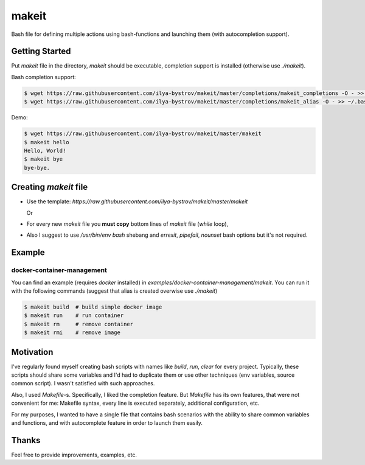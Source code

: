 ######
makeit
######

Bash file for defining multiple actions using bash-functions and launching them (with autocompletion support).

.. raw:: html

   <embed>
   <a href="https://asciinema.org/a/Nvx7QOvUyMnZc8MVfKk2xETnj" target="_blank"><img src="https://asciinema.org/a/Nvx7QOvUyMnZc8MVfKk2xETnj.svg" /></a>
   <embed>

Getting Started
===============

Put `makeit` file in the directory, `makeit` should be executable, completion support is installed (otherwise 
use `./makeit`).

Bash completion support:

.. code-block:: bash

  $ wget https://raw.githubusercontent.com/ilya-bystrov/makeit/master/completions/makeit_completions -O - >> ~/.bash_completion
  $ wget https://raw.githubusercontent.com/ilya-bystrov/makeit/master/completions/makeit_alias -O - >> ~/.bash_completion


Demo: 

.. code-block:: bash

  $ wget https://raw.githubusercontent.com/ilya-bystrov/makeit/master/makeit
  $ makeit hello
  Hello, World!
  $ makeit bye
  bye-bye.

Creating `makeit` file
======================

* Use the template: `https://raw.githubusercontent.com/ilya-bystrov/makeit/master/makeit`

  Or

* For every new `makeit` file you **must copy** bottom lines of `makeit` file (`while` loop),
* Also I suggest to use `/usr/bin/env bash` shebang and `errexit`, `pipefail`, `nounset` bash options but it's 
  not required.

Example
=======

docker-container-management
---------------------------

You can find an example (requires `docker` installed) in `examples/docker-container-management/makeit`.
You can run it with the following commands (suggest that alias is created overwise use `./makeit`)

.. code-block:: bash

  $ makeit build  # build simple docker image
  $ makeit run    # run container 
  $ makeit rm     # remove container 
  $ makeit rmi    # remove image 


Motivation
==========

I've regularly found myself creating bash scripts with names like `build`, `run`, `clear` for every project.
Typically, these scripts should share some variables and I'd had to duplicate them or use other techniques 
(env variables, source common script).
I wasn't satisfied with such approaches.

Also, I used `Makefile`-s. Specifically, I liked the completion feature.
But `Makefile` has its own features, that were not convenient for me: Makefile syntax, every line is executed 
separately, additional configuration, etc.

For my purposes, I wanted to have a single file that contains bash scenarios with the ability to share common variables and functions, and with autocomplete feature in order to launch them easily.

Thanks
======

Feel free to provide improvements, examples, etc.
